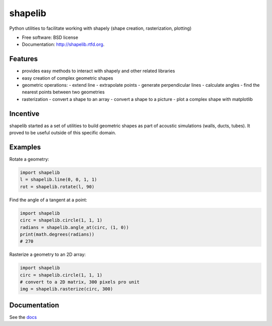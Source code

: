 ===============================
shapelib
===============================

Python utilities to facilitate working with shapely (shape creation, rasterization, plotting)

* Free software: BSD license
* Documentation: http://shapelib.rtfd.org.

Features
--------

* provides easy methods to interact with shapely and other related libraries
* easy creation of complex geometric shapes
* geometric operations:
  - extend line
  - extrapolate points
  - generate perpendicular lines
  - calculate angles
  - find the nearest points between two geometries
* rasterization
  - convert a shape to an array
  - convert a shape to a picture
  - plot a complex shape with matplotlib

Incentive
---------

shapelib started as a set of utilities to build geometric shapes as part of acoustic simulations (walls, ducts, tubes). It proved to be useful outside of this specific domain.

Examples
--------

Rotate a geometry:

.. code-block:: python

    import shapelib
    l = shapelib.line(0, 0, 1, 1)
    rot = shapelib.rotate(l, 90)

Find the angle of a tangent at a point:

.. code-block:: python

    import shapelib
    circ = shapelib.circle(1, 1, 1)
    radians = shapelib.angle_at(circ, (1, 0))
    print(math.degrees(radians))
    # 270

Rasterize a geometry to an 2D array:

.. code-block:: python

    import shapelib
    circ = shapelib.circle(1, 1, 1)
    # convert to a 2D matrix, 300 pixels pro unit
    img = shapelib.rasterize(circ, 300)



Documentation
-------------

See the docs_

.. _docs : docs/index.rst
